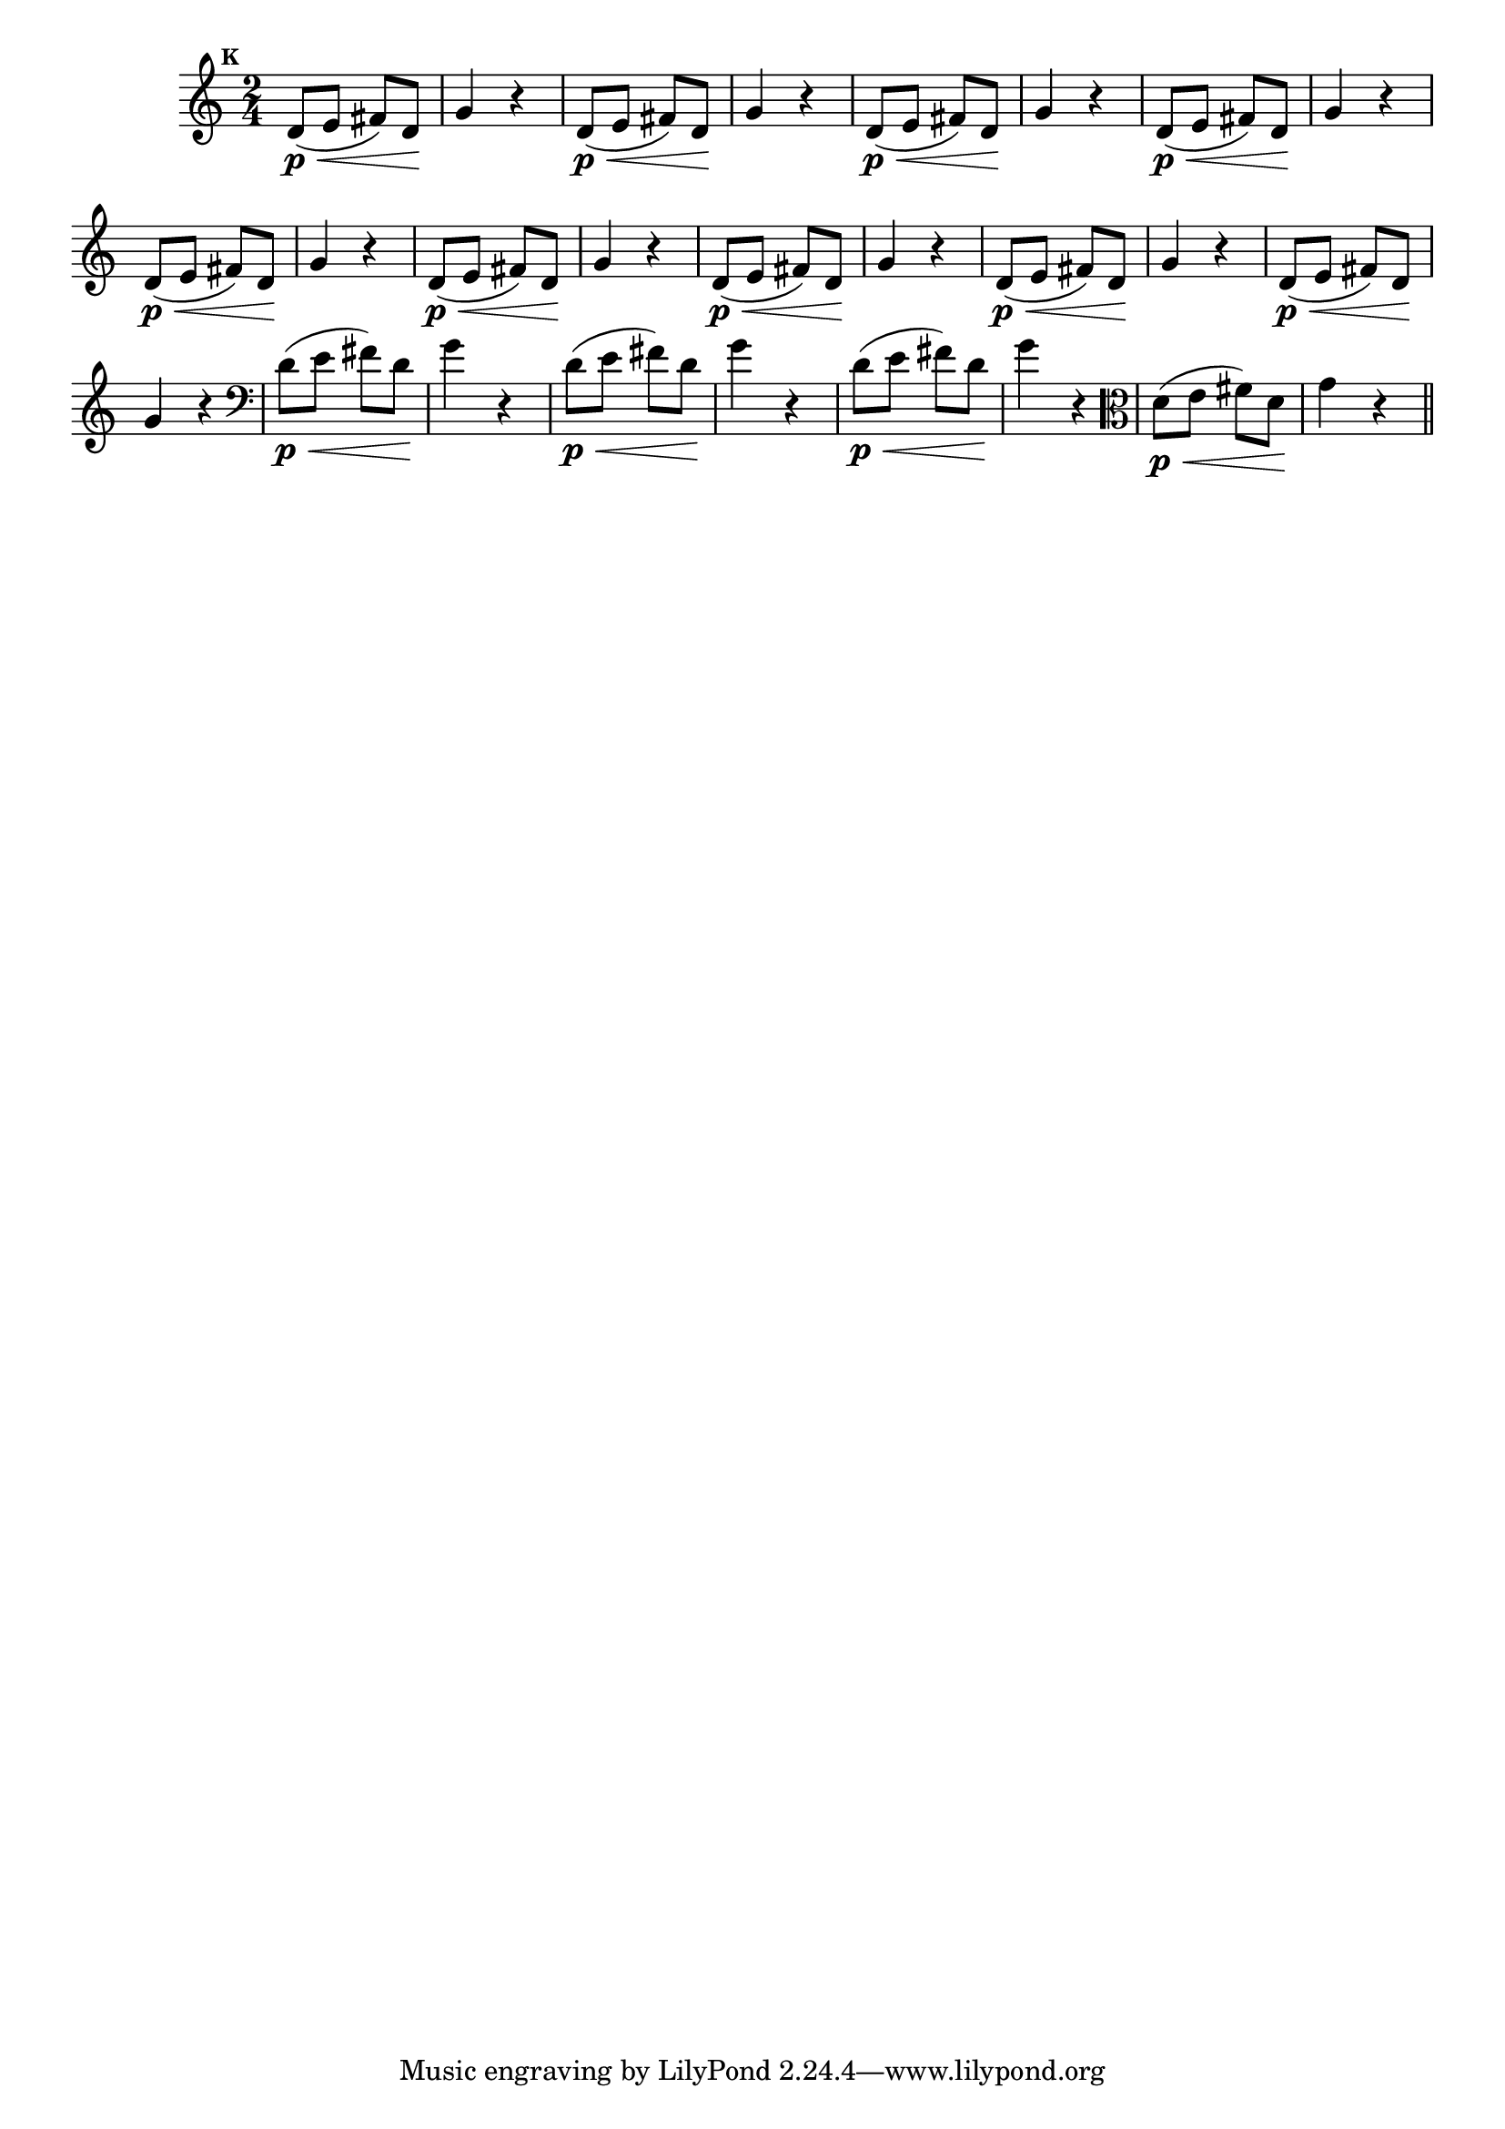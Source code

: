 
\version "2.16.0"

                                %\header { texidoc="Mais Perguntas e Respostas"}

\relative c' {

  \time 2/4 
  \override Score.BarNumber #'transparent = ##t
                                %\override Score.RehearsalMark #'font-family = #'roman
  \override Score.RehearsalMark #'font-size = #-2
  \set Score.markFormatter = #format-mark-numbers


  \mark 10
                                % CLARINETE

  \tag #'cl {
    d8\p\<( e fis) d\! g4 r4
  }

                                % FLAUTA

  \tag #'fl {
    d8\p\<( e fis) d\! g4 r4
  }

                                % OBOÉ

  \tag #'ob {
    d8\p\<( e fis) d\! g4 r4
  }

                                % SAX ALTO

  \tag #'saxa {
    d8\p\<( e fis) d\! g4 r4
  }

                                % SAX TENOR

  \tag #'saxt {
    d8\p\<( e fis) d\! g4 r4
  }

                                % SAX GENES

  \tag #'saxg {
    d8\p\<( e fis) d\! g4 r4
  }

                                % TROMPETE

  \tag #'tpt {
    d8\p\<( e fis) d\! g4 r4
  }

                                % TROMPA

  \tag #'tpa {
    d8\p\<( e fis) d\! g4 r4
  }


                                % TROMPA OP

  \tag #'tpaop {
    d8\p\<( e fis) d\! g4 r4
  }

                                % TROMBONE

  \tag #'tbn {
    \clef bass
    d8\p\<( e fis) d\! g4 r4
  }

                                % TUBA MIB

  \tag #'tbamib {
    \clef bass
    d8\p\<( e fis) d\! g4 r4
  }

                                % TUBA SIB

  \tag #'tbasib {
    \clef bass
    d8\p\<( e fis) d\! g4 r4
  }


                                % VIOLA

  \tag #'vla {
    \clef alto
    d8\p\<( e fis) d\! g4 r4
  }

                                % FINAL

  \bar "||"

}



